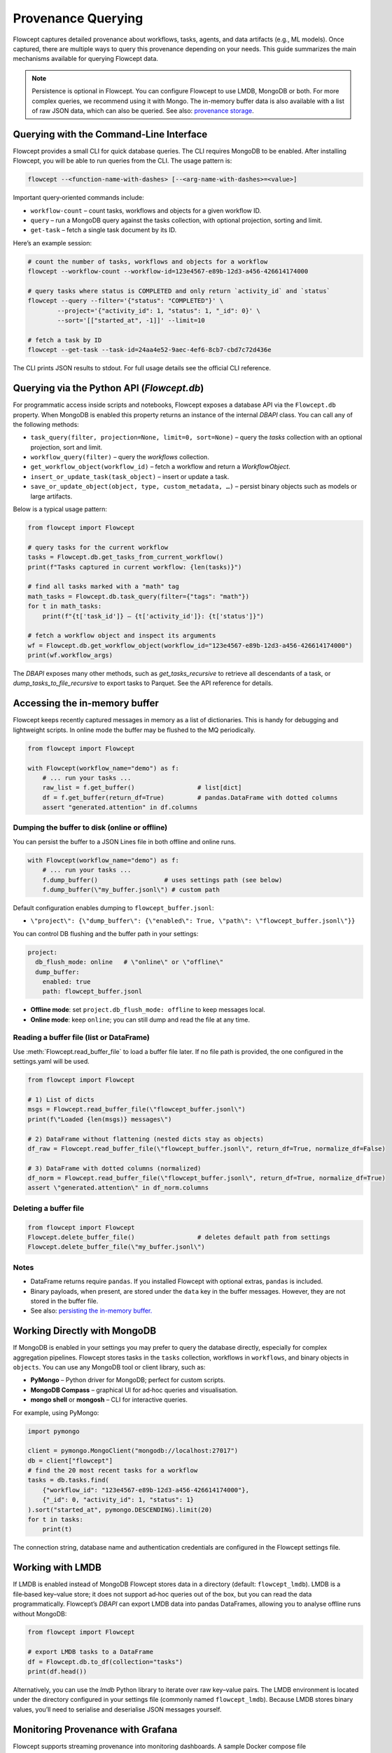Provenance Querying
====================

Flowcept captures detailed provenance about workflows, tasks, agents, and data artifacts (e.g., ML models). Once captured, there are multiple ways to query this provenance depending on your needs. This guide summarizes the main mechanisms available for querying Flowcept data.

.. note::

    Persistence is optional in Flowcept. You can configure Flowcept to use LMDB, MongoDB or both. For more complex queries, we recommend using it with Mongo. The in-memory buffer data is also available with a list of raw JSON data, which can also be queried. See also: `provenance storage <https://flowcept.readthedocs.io/en/latest/prov_storage.html>`_.


Querying with the Command‑Line Interface
----------------------------------------

Flowcept provides a small CLI for quick database queries. The CLI requires MongoDB to be enabled. After installing Flowcept, you will be able to run queries from the CLI.  The usage pattern is:

.. code-block:: console

    flowcept --<function-name-with-dashes> [--<arg-name-with-dashes>=<value>]

Important query‑oriented commands include:

* ``workflow-count`` – count tasks, workflows and objects for a given workflow ID.
* ``query`` – run a MongoDB query against the tasks collection, with optional projection, sorting and limit.
* ``get-task`` – fetch a single task document by its ID.

Here’s an example session:

.. code-block:: console

    # count the number of tasks, workflows and objects for a workflow
    flowcept --workflow-count --workflow-id=123e4567-e89b-12d3-a456-426614174000

    # query tasks where status is COMPLETED and only return `activity_id` and `status`
    flowcept --query --filter='{"status": "COMPLETED"}' \
            --project='{"activity_id": 1, "status": 1, "_id": 0}' \
            --sort='[["started_at", -1]]' --limit=10

    # fetch a task by ID
    flowcept --get-task --task-id=24aa4e52-9aec-4ef6-8cb7-cbd7c72d436e

The CLI prints JSON results to stdout. For full usage details see the official CLI reference.

Querying via the Python API (`Flowcept.db`)
-------------------------------------------

For programmatic access inside scripts and notebooks, Flowcept exposes a database API via the ``Flowcept.db`` property. When MongoDB is enabled this property returns an instance of the internal `DBAPI` class. You can call any of the following methods:

* ``task_query(filter, projection=None, limit=0, sort=None)`` – query the `tasks` collection with an optional projection, sort and limit.
* ``workflow_query(filter)`` – query the `workflows` collection.
* ``get_workflow_object(workflow_id)`` – fetch a workflow and return a `WorkflowObject`.
* ``insert_or_update_task(task_object)`` – insert or update a task.
* ``save_or_update_object(object, type, custom_metadata, …)`` – persist binary objects such as models or large artifacts.

Below is a typical usage pattern:

.. code-block:: python

    from flowcept import Flowcept

    # query tasks for the current workflow
    tasks = Flowcept.db.get_tasks_from_current_workflow()
    print(f"Tasks captured in current workflow: {len(tasks)}")

    # find all tasks marked with a "math" tag
    math_tasks = Flowcept.db.task_query(filter={"tags": "math"})
    for t in math_tasks:
        print(f"{t['task_id']} – {t['activity_id']}: {t['status']}")

    # fetch a workflow object and inspect its arguments
    wf = Flowcept.db.get_workflow_object(workflow_id="123e4567-e89b-12d3-a456-426614174000")
    print(wf.workflow_args)

The `DBAPI` exposes many other methods, such as `get_tasks_recursive` to retrieve all descendants of a task, or `dump_tasks_to_file_recursive` to export tasks to Parquet. See the API reference for details.

Accessing the in-memory buffer
------------------------------

Flowcept keeps recently captured messages in memory as a list of dictionaries. This is handy for debugging and lightweight scripts. In online mode the buffer may be flushed to the MQ periodically.

.. code-block:: python

   from flowcept import Flowcept

   with Flowcept(workflow_name="demo") as f:
       # ... run your tasks ...
       raw_list = f.get_buffer()                 # list[dict]
       df = f.get_buffer(return_df=True)         # pandas.DataFrame with dotted columns
       assert "generated.attention" in df.columns

Dumping the buffer to disk (online or offline)
^^^^^^^^^^^^^^^^^^^^^^^^^^^^^^^^^^^^^^^^^^^^^^

You can persist the buffer to a JSON Lines file in both offline and online runs.

.. code-block:: python

   with Flowcept(workflow_name="demo") as f:
       # ... run your tasks ...
       f.dump_buffer()                  # uses settings path (see below)
       f.dump_buffer(\"my_buffer.jsonl\") # custom path

Default configuration enables dumping to ``flowcept_buffer.jsonl``:

- ``\"project\": {\"dump_buffer\": {\"enabled\": True, \"path\": \"flowcept_buffer.jsonl\"}}``

You can control DB flushing and the buffer path in your settings:

.. code-block:: yaml

   project:
     db_flush_mode: online   # \"online\" or \"offline\"
     dump_buffer:
       enabled: true
       path: flowcept_buffer.jsonl

- **Offline mode**: set ``project.db_flush_mode: offline`` to keep messages local.
- **Online mode**: keep ``online``; you can still dump and read the file at any time.

Reading a buffer file (list or DataFrame)
^^^^^^^^^^^^^^^^^^^^^^^^^^^^^^^^^^^^^^^^^^

Use :meth:`Flowcept.read_buffer_file` to load a buffer file later. If no file path is provided, the one configured in the settings.yaml will be used.

.. code-block:: python

   from flowcept import Flowcept

   # 1) List of dicts
   msgs = Flowcept.read_buffer_file(\"flowcept_buffer.jsonl\")
   print(f\"Loaded {len(msgs)} messages\")

   # 2) DataFrame without flattening (nested dicts stay as objects)
   df_raw = Flowcept.read_buffer_file(\"flowcept_buffer.jsonl\", return_df=True, normalize_df=False)

   # 3) DataFrame with dotted columns (normalized)
   df_norm = Flowcept.read_buffer_file(\"flowcept_buffer.jsonl\", return_df=True, normalize_df=True)
   assert \"generated.attention\" in df_norm.columns

Deleting a buffer file
^^^^^^^^^^^^^^^^^^^^^^

.. code-block:: python

   from flowcept import Flowcept
   Flowcept.delete_buffer_file()                 # deletes default path from settings
   Flowcept.delete_buffer_file(\"my_buffer.jsonl\")

Notes
^^^^^

- DataFrame returns require ``pandas``. If you installed Flowcept with optional extras, ``pandas`` is included.
- Binary payloads, when present, are stored under the ``data`` key in the buffer messages. However, they are not stored in the buffer file.
- See also: `persisting the in-memory buffer. <https://flowcept.readthedocs.io/en/latest/prov_storage.html#saving-the-in-memory-buffer-to-disk>`_

Working Directly with MongoDB
-----------------------------

If MongoDB is enabled in your settings you may prefer to query the database directly, especially for complex aggregation pipelines. Flowcept stores tasks in the ``tasks`` collection, workflows in ``workflows``, and binary objects in ``objects``. You can use any MongoDB tool or client library, such as:

* **PyMongo** – Python driver for MongoDB; perfect for custom scripts.
* **MongoDB Compass** – graphical UI for ad‑hoc queries and visualisation.
* **mongo shell** or **mongosh** – CLI for interactive queries.

For example, using PyMongo:

.. code-block:: python

    import pymongo

    client = pymongo.MongoClient("mongodb://localhost:27017")
    db = client["flowcept"]
    # find the 20 most recent tasks for a workflow
    tasks = db.tasks.find(
        {"workflow_id": "123e4567-e89b-12d3-a456-426614174000"},
        {"_id": 0, "activity_id": 1, "status": 1}
    ).sort("started_at", pymongo.DESCENDING).limit(20)
    for t in tasks:
        print(t)

The connection string, database name and authentication credentials are configured in the Flowcept settings file.

Working with LMDB
-----------------

If LMDB is enabled instead of MongoDB Flowcept stores data in a directory (default: ``flowcept_lmdb``). LMDB is a file‑based key–value store; it does not support ad‑hoc queries out of the box, but you can read the data programmatically. Flowcept’s `DBAPI` can export LMDB data into pandas DataFrames, allowing you to analyse offline runs without MongoDB:

.. code-block:: python

    from flowcept import Flowcept

    # export LMDB tasks to a DataFrame
    df = Flowcept.db.to_df(collection="tasks")
    print(df.head())

Alternatively, you can use the `lmdb` Python library to iterate over raw key–value pairs. The LMDB environment is located under the directory configured in your settings file (commonly named ``flowcept_lmdb``). Because LMDB stores binary values, you’ll need to serialise and deserialise JSON messages yourself.

Monitoring Provenance with Grafana
----------------------------------

Flowcept supports streaming provenance into monitoring dashboards. A sample Docker compose file (`deployment/compose-grafana.yml`) runs Grafana along with MongoDB and Redis. Grafana is configured with a pre‑built MongoDB‑Grafana image and exposes a port (3000) for the dashboard. To configure Grafana to query Flowcept’s MongoDB, create a new data source with the URL `mongodb://flowcept_mongo:27017` and specify the database name (usually `flowcept`). The compose file sets environment variables for the admin user and password so you can log in and create your own panels.

Grafana can also connect directly to Redis or Kafka for near‑real‑time streaming. See the Grafana documentation for instructions on configuring those plugins.

Querying via the LLM‑based Flowcept Agent
-----------------------------------------

Flowcept’s agentic querying (powered by language models) is under active development. The agent will allow natural‑language queries over provenance data, with interactive guidance and summarisation. Documentation will be released in a future version. In the meantime, use the CLI or Python API for querying tasks and workflows.

Conclusion
----------

Flowcept offers several ways to query provenance data depending on your environment and requirements. For quick inspection, use the in‑memory buffer or offline message files. For interactive scripts or notebooks, `Flowcept.db` provides a high‑level API to MongoDB or LMDB. For more sophisticated queries, connect directly to MongoDB using the CLI or standard MongoDB tools. Grafana integration lets you build dashboards on live data. As Flowcept evolves, additional capabilities—such as LLM‑based query agents—will expand the ways you can explore your provenance.
